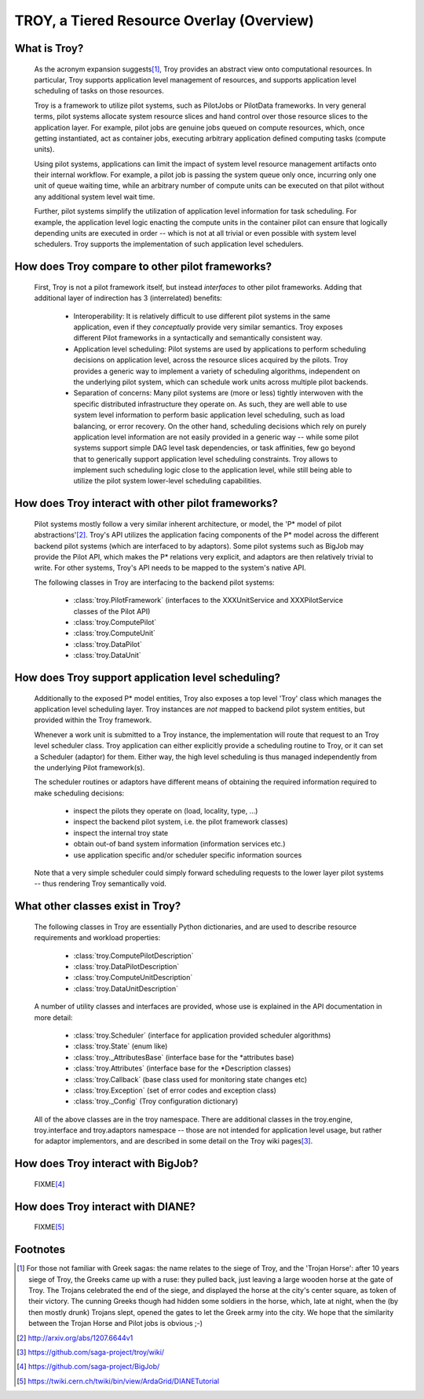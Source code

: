 
TROY, a Tiered Resource Overlay (Overview)
================================================================================


What is Troy?
--------------------------------------------------------------------------------

 As the acronym expansion suggests\ [#f1]_, Troy provides an abstract view onto
 computational resources.  In particular, Troy supports application level
 management of resources, and supports application level scheduling of tasks on
 those resources.

 Troy is a framework to utilize pilot systems, such as PilotJobs or PilotData
 frameworks.  In very general terms, pilot systems allocate system resource
 slices and hand control over those resource slices to the application layer.
 For example, pilot jobs are genuine jobs queued on compute resources, which,
 once getting instantiated, act as container jobs, executing arbitrary
 application defined computing tasks (compute units).

 Using pilot systems, applications can limit the impact of system level resource
 management artifacts onto their internal workflow.  For example, a pilot job is
 passing the system queue only once, incurring only one unit of queue waiting
 time, while an arbitrary number of compute units can be executed on that pilot
 without any additional system level wait time.  

 Further, pilot systems simplify the utilization of application level
 information for task scheduling.  For example, the application level logic
 enacting the compute units in the container pilot can ensure that logically
 depending units are executed in order -- which is not at all trivial or even
 possible with system level schedulers.  Troy supports the implementation of
 such application level schedulers.


How does Troy compare to other pilot frameworks?
--------------------------------------------------------------------------------

 First, Troy is not a pilot framework itself, but instead *interfaces* to other
 pilot frameworks.  Adding that additional layer of indirection has
 3 (interrelated) benefits:

  * Interoperability:
    It is relatively difficult to use different pilot systems in the same
    application, even if they *conceptually* provide very similar semantics.
    Troy exposes different Pilot frameworks in a syntactically and semantically
    consistent way.

  * Application level scheduling:
    Pilot systems are used by applications to perform scheduling decisions on
    application level, across the resource slices acquired by the pilots.  Troy
    provides a generic way to implement a variety of scheduling algorithms,
    independent on the underlying pilot system, which can schedule work units
    across multiple pilot backends.

  * Separation of concerns:
    Many pilot systems are (more or less) tightly interwoven with the specific
    distributed infrastructure they operate on.  As such, they are well able to
    use system level information to perform basic application level scheduling,
    such as load balancing, or error recovery.  On the other hand, scheduling
    decisions which rely on purely application level information are not easily
    provided in a generic way -- while some pilot systems support simple DAG
    level task dependencies, or task affinities, few go beyond that to
    generically support application level scheduling constraints.  Troy allows
    to implement such scheduling logic close to the application level, while
    still being able to utilize the pilot system lower-level scheduling
    capabilities.


How does Troy interact with other pilot frameworks?
--------------------------------------------------------------------------------

 Pilot systems mostly follow a very similar inherent architecture, or model, the
 'P* model of pilot abstractions'\ [#f2]_.  Troy's API utilizes the application
 facing components of the P* model across the different backend pilot systems
 (which are interfaced to by adaptors).  Some pilot systems such as BigJob may
 provide the Pilot API, which makes the P* relations very explicit, and adaptors
 are then relatively trivial to write.  For other systems, Troy's API needs to
 be mapped to the system's native API.

 The following classes in Troy are interfacing to the backend pilot systems:

   * :class:`troy.PilotFramework` (interfaces to the XXXUnitService and XXXPilotService 
     classes of the Pilot API)
  
   * :class:`troy.ComputePilot`
   * :class:`troy.ComputeUnit`

   * :class:`troy.DataPilot`
   * :class:`troy.DataUnit`


How does Troy support application level scheduling?
--------------------------------------------------------------------------------

 Additionally to the exposed P* model entities, Troy also exposes a top level
 'Troy' class which manages  the application level scheduling layer.  Troy
 instances  are *not* mapped to backend pilot system entities, but provided
 within the Troy framework.
 
 Whenever a work unit is submitted to a Troy instance, the implementation will
 route that request to an Troy level scheduler class.  Troy application can
 either explicitly provide a scheduling routine to Troy, or it can set
 a Scheduler (adaptor) for them.  Either way, the high level scheduling is thus
 managed independently from the underlying Pilot framework(s).
 
 The scheduler routines or adaptors have different means of obtaining the
 required information required to make scheduling decisions:

   * inspect the pilots they operate on (load, locality, type, ...)
   * inspect the backend pilot system, i.e. the pilot framework classes)
   * inspect the internal troy state
   * obtain out-of band system information (information services etc.)
   * use application specific and/or scheduler specific information sources

 Note that a very simple scheduler could simply forward scheduling requests to
 the lower layer pilot systems -- thus rendering Troy semantically void.



What other classes exist in Troy?
--------------------------------------------------------------------------------

 The following classes in Troy are essentially Python dictionaries, and are used
 to describe resource requirements and workload properties:

   * :class:`troy.ComputePilotDescription`
   * :class:`troy.DataPilotDescription`

   * :class:`troy.ComputeUnitDescription`
   * :class:`troy.DataUnitDescription`
  
 A number of utility classes and interfaces are provided, whose use is explained
 in the API documentation in more detail:

   * :class:`troy.Scheduler`        (interface for application provided scheduler algorithms)
   * :class:`troy.State`            (enum like)
   * :class:`troy._AttributesBase`  (interface base for the \*attributes base)
   * :class:`troy.Attributes`       (interface base for the \*Description classes)
   * :class:`troy.Callback`         (base class used for monitoring state changes etc)
   * :class:`troy.Exception`        (set of error codes and exception class)
   * :class:`troy._Config`          (Troy configuration dictionary)
   
 All of the above classes are in the troy namespace.  There are additional
 classes in the troy.engine, troy.interface and troy.adaptors namespace -- those
 are not intended for application level usage, but rather for adaptor
 implementors, and are described in some detail on the Troy wiki pages\ [#f3]_.


How does Troy interact with BigJob?
--------------------------------------------------------------------------------

 FIXME\ [#f4]_


How does Troy interact with DIANE?
--------------------------------------------------------------------------------

 FIXME\ [#f5]_




Footnotes
--------------------------------------------------------------------------------

.. [#f1] For those not familiar with Greek sagas: the name relates to the siege of
    Troy, and the 'Trojan Horse': after 10 years siege of Troy, the Greeks came
    up with a ruse: they pulled back, just leaving a large wooden horse at the
    gate of Troy.  The Trojans celebrated the end of the siege, and displayed
    the horse at the city's center square, as token of their victory.  The
    cunning Greeks though had hidden some soldiers in the horse, which, late at
    night, when the (by then mostly drunk) Trojans slept, opened the gates to
    let the Greek army into the city.  We hope that the similarity between the
    Trojan Horse and Pilot jobs is obvious ;-)

.. [#f2] http://arxiv.org/abs/1207.6644v1                               
.. [#f3] https://github.com/saga-project/troy/wiki/                     
.. [#f4] https://github.com/saga-project/BigJob/                        
.. [#f5] https://twiki.cern.ch/twiki/bin/view/ArdaGrid/DIANETutorial    

